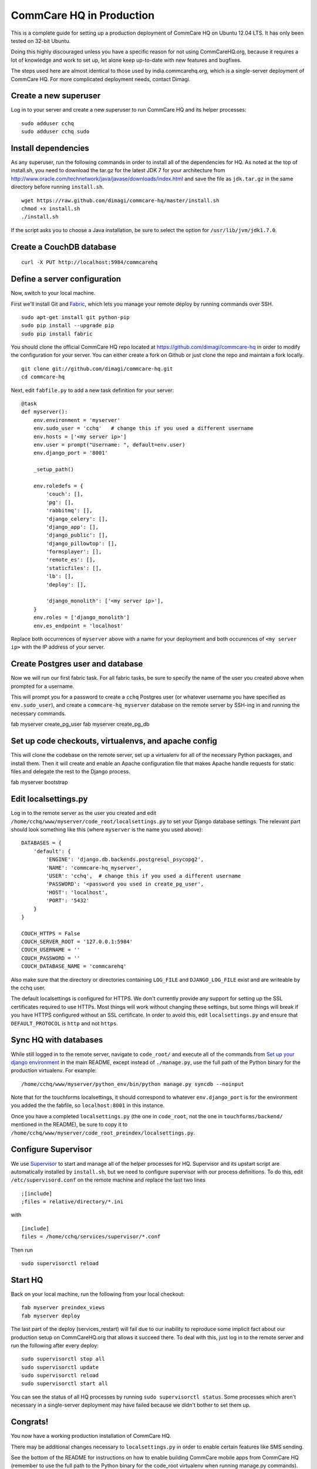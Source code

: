 CommCare HQ in Production
=========================

This is a complete guide for setting up a production deployment of
CommCare HQ on Ubuntu 12.04 LTS. It has only been tested on 32-bit
Ubuntu.

Doing this highly discouraged unless you have a specific reason for not
using CommCareHQ.org, because it requires a lot of knowledge and work to
set up, let alone keep up-to-date with new features and bugfixes.

The steps used here are almost identical to those used by
india.commcarehq.org, which is a single-server deployment of CommCare
HQ. For more complicated deployment needs, contact Dimagi.

Create a new superuser
~~~~~~~~~~~~~~~~~~~~~~

Log in to your server and create a new superuser to run CommCare HQ and
its helper processes:

::

    sudo adduser cchq
    sudo adduser cchq sudo

Install dependencies
~~~~~~~~~~~~~~~~~~~~

As any superuser, run the following commands in order to install all of
the dependencies for HQ. As noted at the top of install.sh, you need to
download the tar.gz for the latest JDK 7 for your architecture from
http://www.oracle.com/technetwork/java/javase/downloads/index.html and
save the file as ``jdk.tar.gz`` in the same directory before running
``install.sh``.

::

    wget https://raw.github.com/dimagi/commcare-hq/master/install.sh
    chmod +x install.sh
    ./install.sh

If the script asks you to choose a Java installation, be sure to select
the option for ``/usr/lib/jvm/jdk1.7.0``.

Create a CouchDB database
~~~~~~~~~~~~~~~~~~~~~~~~~

::

    curl -X PUT http://localhost:5984/commcarehq

Define a server configuration
~~~~~~~~~~~~~~~~~~~~~~~~~~~~~

Now, switch to your local machine.

First we'll install Git and `Fabric <http://fabfile.org>`_, which lets
you manage your remote deploy by running commands over SSH.

::

    sudo apt-get install git python-pip
    sudo pip install --upgrade pip
    sudo pip install fabric

You should clone the official CommCare HQ repo located at
https://github.com/dimagi/commcare-hq in order to modify the
configuration for your server. You can either create a fork on Github or
just clone the repo and maintain a fork locally.

::

    git clone git://github.com/dimagi/commcare-hq.git
    cd commcare-hq

Next, edit ``fabfile.py`` to add a new task definition for your server:

::

    @task
    def myserver():
        env.environment = 'myserver'
        env.sudo_user = 'cchq'   # change this if you used a different username
        env.hosts = ['<my server ip>']
        env.user = prompt("Username: ", default=env.user)
        env.django_port = '8001'

        _setup_path()

        env.roledefs = {
            'couch': [],
            'pg': [],
            'rabbitmq': [],
            'django_celery': [],
            'django_app': [],
            'django_public': [],
            'django_pillowtop': [],
            'formsplayer': [],
            'remote_es': [],
            'staticfiles': [],
            'lb': [],
            'deploy': [],

            'django_monolith': ['<my server ip>'],
        }
        env.roles = ['django_monolith']
        env.es_endpoint = 'localhost'

Replace both occurrences of ``myserver`` above with a name for your
deployment and both occurences of ``<my server ip>`` with the IP address
of your server.

Create Postgres user and database
~~~~~~~~~~~~~~~~~~~~~~~~~~~~~~~~~

Now we will run our first fabric task. For all fabric tasks, be sure to
specify the name of the user you created above when prompted for a
username.

This will prompt you for a password to create a ``cchq`` Postgres user
(or whatever username you have specified as ``env.sudo_user``), and
create a ``commcare-hq_myserver`` database on the remote server by
SSH-ing in and running the necessary commands.

fab myserver create\_pg\_user fab myserver create\_pg\_db

Set up code checkouts, virtualenvs, and apache config
~~~~~~~~~~~~~~~~~~~~~~~~~~~~~~~~~~~~~~~~~~~~~~~~~~~~~

This will clone the codebase on the remote server, set up a virtualenv
for all of the necessary Python packages, and install them. Then it will
create and enable an Apache configuration file that makes Apache handle
requests for static files and delegate the rest to the Django process.

fab myserver bootstrap

Edit localsettings.py
~~~~~~~~~~~~~~~~~~~~~

Log in to the remote server as the user you created and edit
``/home/cchq/www/myserver/code_root/localsettings.py`` to set your
Django database settings. The relevant part should look something like
this (where ``myserver`` is the name you used above):

::

    DATABASES = {
        'default': {
            'ENGINE': 'django.db.backends.postgresql_psycopg2',
            'NAME': 'commcare-hq_myserver',
            'USER': 'cchq',  # change this if you used a different username
            'PASSWORD': '<password you used in create_pg_user',
            'HOST': 'localhost',
            'PORT': '5432'
        }
    }

    COUCH_HTTPS = False
    COUCH_SERVER_ROOT = '127.0.0.1:5984'
    COUCH_USERNAME = ''
    COUCH_PASSWORD = ''
    COUCH_DATABASE_NAME = 'commcarehq'

Also make sure that the directory or directories containing ``LOG_FILE``
and ``DJANGO_LOG_FILE`` exist and are writeable by the cchq user.

The default localsettings is configured for HTTPS. We don't currently
provide any support for setting up the SSL certificates required to use
HTTPs. Most things will work without changing these settings, but some
things will break if you have HTTPS configured without an SSL
certificate. In order to avoid this, edit ``localsettings.py`` and
ensure that ``DEFAULT_PROTOCOL`` is ``http`` and not ``https``.

Sync HQ with databases
~~~~~~~~~~~~~~~~~~~~~~

While still logged in to the remote server, navigate to ``code_root/``
and execute all of the commands from `Set up your django
environment <https://github.com/dimagi/commcare-hq#set-up-your-django-environment>`_
in the main README, except instead of ``./manage.py``, use the full path
of the Python binary for the production virtualenv. For example:

::

    /home/cchq/www/myserver/python_env/bin/python manage.py syncdb --noinput

Note that for the touchforms localsettings, it should correspond to
whatever ``env.django_port`` is for the environment you added the the
fabfile, so ``localhost:8001`` in this instance.

Once you have a completed ``localsettings.py`` (the one in
``code_root``, not the one in ``touchforms/backend/`` mentioned in the
README), be sure to copy it to
``/home/cchq/www/myserver/code_root_preindex/localsettings.py``.

Configure Supervisor
~~~~~~~~~~~~~~~~~~~~

We use `Supervisor <http://supervisord.org/>`_ to start and manage all
of the helper processes for HQ. Supervisor and its upstart script are
automatically installed by ``install.sh``, but we need to configure
supervisor with our process definitions. To do this, edit
``/etc/supervisord.conf`` on the remote machine and replace the last two
lines

::

    ;[include]
    ;files = relative/directory/*.ini

with

::

    [include]
    files = /home/cchq/services/supervisor/*.conf

Then run

::

    sudo supervisorctl reload

Start HQ
~~~~~~~~

Back on your local machine, run the following from your local checkout:

::

    fab myserver preindex_views
    fab myserver deploy

The last part of the deploy (services\_restart) will fail due to our
inability to reproduce some implicit fact about our production setup on
CommCareHQ.org that allows it succeed there. To deal with this, just log
in to the remote server and run the following after every deploy:

::

    sudo supervisorctl stop all
    sudo supervisorctl update
    sudo supervisorctl reload
    sudo supervisorctl start all

You can see the status of all HQ processes by running
``sudo supervisorctl status``. Some processes which aren't necessary in
a single-server deployment may have failed because we didn't bother to
set them up.

Congrats!
~~~~~~~~~

You now have a working production installation of CommCare HQ.

There may be additional changes necessary to ``localsettings.py`` in
order to enable certain features like SMS sending.

See the bottom of the README for instructions on how to enable building
CommCare mobile apps from CommCare HQ (remember to use the full path to
the Python binary for the code\_root virtualenv when running manage.py
commands).
